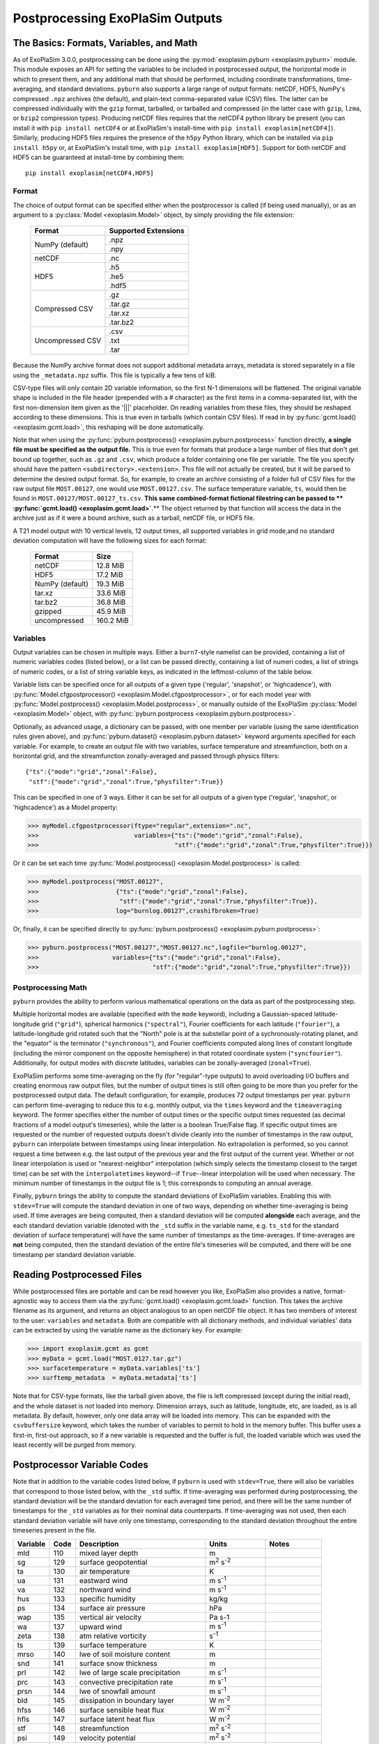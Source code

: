 ================================
Postprocessing ExoPlaSim Outputs
================================

The Basics: Formats, Variables, and Math
----------------------------------------

As of ExoPlaSim 3.0.0, postprocessing can be done using the :py:mod:`exoplasim.pyburn <exoplasim.pyburn>`
module. This module exposes an API for setting the variables to be included in postprocessed output,
the horizontal mode in which to present them, and any additional math that should be performed, including
coordinate transformations, time-averaging, and standard deviations. ``pyburn`` also supports a large
range of output formats: netCDF, HDF5, NumPy's compressed ``.npz`` archives (the default), and plain-text
comma-separated value (CSV) files. The latter can be compressed individually with the ``gzip`` format,
tarballed, or tarballed and compressed (in the latter case with ``gzip``, ``lzma``, or ``bzip2`` 
compression types). Producing netCDF files requires that the netCDF4 python library be present (you 
can install it with ``pip install netCDF4`` or at ExoPlaSim's install-time with ``pip install exoplasim[netCDF4]``). Similarly, producing HDF5 files requires the presence of the ``h5py`` Python
library, which can be installed via ``pip install h5py`` or, at ExoPlaSim's install time, with
``pip install exoplasim[HDF5]``. Support for both netCDF and HDF5 can be guaranteed at install-time
by combining them::

    pip install exoplasim[netCDF4,HDF5]

Format
******
    
The choice of output format can be specified either when the postprocessor is called (if being used
manually), or as an argument to a :py:class:`Model <exoplasim.Model>` object, by simply providing the
file extension:

    +-----------------+----------------------+
    | Format          | Supported Extensions |
    +=================+======================+
    | NumPy (default) | .npz                 |
    |                 +----------------------+
    |                 | .npy                 |
    +-----------------+----------------------+
    | netCDF          | .nc                  |
    +-----------------+----------------------+
    | HDF5            | .h5                  |
    |                 +----------------------+
    |                 | .he5                 |
    |                 +----------------------+
    |                 | .hdf5                |
    +-----------------+----------------------+
    | Compressed CSV  | .gz                  |
    |                 +----------------------+
    |                 | .tar.gz              |
    |                 +----------------------+
    |                 | .tar.xz              |
    |                 +----------------------+
    |                 | .tar.bz2             |
    +-----------------+----------------------+
    | Uncompressed CSV| .csv                 |
    |                 +----------------------+
    |                 | .txt                 |
    |                 +----------------------+
    |                 | .tar                 |
    +-----------------+----------------------+
    
Because the NumPy archive format does not support additional metadata arrays, metadata is stored
separately in a file using the ``_metadata.npz`` suffix. This file is typically a few tens of kiB. 

CSV-type files will only contain 2D variable information, so the first N-1 dimensions will be flattened. 
The original variable shape is included in the file header (prepended with a # character) as the first 
items in a comma-separated list, with the first non-dimension item given as the '|||' placeholder. On 
reading variables from these files, they should be reshaped according to these dimensions. This is true 
even in tarballs (which contain CSV files). If read in by :py:func:`gcmt.load() <exoplasim.gcmt.load>`, 
this reshaping will be done automatically.

Note that when using the :py:func:`pyburn.postprocess() <exoplasim.pyburn.postprocess>` function
directly, **a single file must be specified as the output file.** This is true even for formats
that produce a large number of files that don't get bound up together, such as ``.gz`` and ``.csv``,
which produce a folder containing one file per variable. The file you specify should have the pattern
``<subdirectory>.<extension>``. This file will not actually be created, but it will be parsed to
determine the desired output format. So, for example, to create an archive consisting of a folder full
of CSV files for the raw output file ``MOST.00127``, one would use ``MOST.00127.csv``. The surface
temperature variable, ``ts``, would then be found in ``MOST.00127/MOST.00127_ts.csv``. 
**This same combined-format fictional filestring can be passed to **
:py:func:`gcmt.load() <exoplasim.gcmt.load>`**.** The object returned by that function will access the
data in the archive just as if it were a bound archive, such as a tarball, netCDF file, or HDF5 file.
    
A T21 model output with 10 vertical levels, 12 output times, all supported variables in grid 
mode,and no standard deviation computation will have the following sizes for each format:
    
    +-----------------+-----------+
    | Format          | Size      |
    +=================+===========+
    | netCDF          | 12.8 MiB  |
    +-----------------+-----------+
    | HDF5            | 17.2 MiB  |
    +-----------------+-----------+
    | NumPy (default) | 19.3 MiB  |
    +-----------------+-----------+
    | tar.xz          | 33.6 MiB  |
    +-----------------+-----------+
    | tar.bz2         | 36.8 MiB  |
    +-----------------+-----------+
    | gzipped         | 45.9 MiB  |
    +-----------------+-----------+
    | uncompressed    | 160.2 MiB |
    +-----------------+-----------+
            
Variables
*********

Output variables can be chosen in multiple ways. Either a ``burn7``-style namelist can be provided,
containing a list of numeric variables codes (listed below), or a list can be passed directly, containing
a list of numeri codes, a list of strings of numeric codes, or a list of string variable keys, as 
indicated in the leftmost-column of the table below.

Variable lists can be specified once for all outputs of a given type ('regular', 'snapshot', or 
'highcadence'), with :py:func:`Model.cfgpostprocessor() <exoplasim.Model.cfgpostprocessor>`, or
for each model year with :py:func:`Model.postprocess() <exoplasim.Model.postprocess>`, or manually
outside of the ExoPlaSim :py:class:`Model <exoplasim.Model>` object, with 
:py:func:`pyburn.postprocess <exoplasim.pyburn.postprocess>`.

Optionally, as advanced usage, a dictionary can be passed, with one member per variable (using the same
identification rules given above), and :py:func:`pyburn.dataset() <exoplasim.pyburn.dataset>`
keyword arguments specified for each variable. For example, to create an output file with two variables,
surface temperature and streamfunction, both on a horizontal grid, and the streamfunction 
zonally-averaged and passed through physics filters::

    {"ts":{"mode":"grid","zonal":False},
     "stf":{"mode":"grid","zonal":True,"physfilter":True}}

This can be specified in one of 3 ways. Either it can be set for all outputs of a given type
('regular', 'snapshot', or 'highcadence') as a Model property:

>>> myModel.cfgpostprocessor(ftype="regular",extension=".nc",
>>>                          variables={"ts":{"mode":"grid","zonal":False},
>>>                                     "stf":{"mode":"grid","zonal":True,"physfilter":True}})
                                    
Or it can be set each time :py:func:`Model.postprocess() <exoplasim.Model.postprocess>` is called:

>>> myModel.postprocess("MOST.00127",
>>>                     {"ts":{"mode":"grid","zonal":False},
>>>                      "stf":{"mode":"grid","zonal":True,"physfilter":True}},
>>>                     log="burnlog.00127",crashifbroken=True)
                        
Or, finally, it can be specified directly to 
:py:func:`pyburn.postprocess() <exoplasim.pyburn.postprocess>`:

>>> pyburn.postprocess("MOST.00127","MOST.00127.nc",logfile="burnlog.00127",
>>>                    variables={"ts":{"mode":"grid","zonal":False},
>>>                               "stf":{"mode":"grid","zonal":True,"physfilter":True}})
                                  
Postprocessing Math
*******************

``pyburn`` provides the ability to perform various mathematical operations on the data as part of
the postprocessing step. 

Multiple horizontal modes are available (specified with the ``mode`` keyword), including a 
Gaussian-spaced latitude-longitude grid (``"grid"``), spherical harmonics (``"spectral"``), 
Fourier coefficients for each latitude (``"fourier"``), a latitude-longitude grid rotated such that the 
"North" pole is at the substellar point of a sychronously-rotating planet, and the "equator" is the 
terminator (``"synchronous"``), and Fourier coefficients computed along lines of constant longitude 
(including the mirror component on the opposite hemisphere) in that rotated coordinate system 
(``"syncfourier"``). Additionally, for output modes with discrete latitudes, variables can be 
zonally-averaged (``zonal=True``).

ExoPlaSim performs some time-averaging on the fly (for "regular"-type outputs) to avoid overloading 
I/O buffers and creating enormous raw output files, but the number of output times is still often
going to be more than you prefer for the postprocessed output data. The default configuration,
for example, produces 72 output timestamps per year. ``pyburn`` can perform time-averaging to reduce
this to e.g. monthly output, via the ``times`` keyword and the ``timeaveraging`` keyword. The former
specifies either the number of output times or the specific output times requested (as decimal fractions
of a model output's timeseries), while the latter is a boolean True/False flag. If specific output times
are requested or the number of requested outputs doesn't divide cleanly into the number of timestamps
in the raw output, ``pyburn`` can interpolate between timestamps using linear interpolation. No 
extrapolation is performed, so you cannot request a time between e.g. the last output of the previous
year and the first output of the current year. Whether or not linear interpolation is used or 
"nearest-neighbor" interpolation (which simply selects the timestamp closest to the target time) can 
be set with the ``interpolatetimes`` keyword--if ``True``--linear interpolation will be used when 
necessary. The minimum number of timestamps in the output file is 1; this corresponds to computing an
annual average. 

Finally, ``pyburn`` brings the ability to compute the standard deviations of ExoPlaSim variables.
Enabling this with ``stdev=True`` will compute the standard deviation in one of two ways, depending
on whether time-averaging is being used. If time averages are being computed, then a standard deviation
will be computed **alongside** each average, and the each standard deviation variable (denoted with the
``_std`` suffix in the variable name, e.g. ``ts_std`` for the standard deviation of surface temperature)
will have the same number of timestamps as the time-averages. If time-averages are **not** being 
computed, then the standard deviation of the entire file's timeseries will be computed, and there will
be one timestamp per standard deviation variable.

Reading Postprocessed Files
---------------------------

While postprocessed files are portable and can be read however you like, ExoPlaSim also provides a
native, format-agnostic way to access them via the :py:func:`gcmt.load() <exoplasim.gcmt.load>`
function. This takes the archive filename as its argument, and returns an object analogous to an 
open netCDF file object. It has two members of interest to the user: ``variables`` and ``metadata``.
Both are compatible with all dictionary methods, and individual variables' data can be extracted by
using the variable name as the dictionary key. For example:

>>> import exoplasim.gcmt as gcmt
>>> myData = gcmt.load("MOST.0127.tar.gz")
>>> surfacetemperature = myData.variables['ts']
>>> surftemp_metadata  = myData.metadata['ts'] 
    
Note that for CSV-type formats, like the tarball given above, the file is left compressed (except
during the initial read), and the whole dataset is `not` loaded into memory. Dimension arrays,
such as latitude, longitude, etc, are loaded, as is all metadata. By default, however, only one
data array will be loaded into memory. This can be expanded with the ``csvbuffersize`` keyword,
which takes the number of variables to permit to hold in the memory buffer. This buffer uses a
first-in, first-out approach, so if a new variable is requested and the buffer is full, the loaded
variable which was used the least recently will be purged from memory.

Postprocessor Variable Codes
----------------------------

Note that in addition to the variable codes listed below, if ``pyburn`` is used with ``stdev=True``,
there will also be variables that correspond to those listed below, with the ``_std`` suffix. If
time-averaging was performed during postprocessing, the standard deviation will be the standard deviation
for each averaged time period, and there will be the same number of timestamps for the ``_std`` variables
as for their nominal data counterparts. If time-averaging was not used, then each standard deviation
variable will have only one timestamp, corresponding to the standard deviation throughout the entire
timeseries present in the file.

+----------+-------+----------------------------------------+---------------------------+---------------+
| Variable |  Code |  Description                           | Units                     |  Notes        |
+==========+=======+========================================+===========================+===============+
|   mld    |  110  |  mixed layer depth                     |  m                        |               |  
+----------+-------+----------------------------------------+---------------------------+---------------+
|   sg     |  129  |  surface geopotential                  |  m\ :sup:`2` s\ :sup:`-2` |               |
+----------+-------+----------------------------------------+---------------------------+---------------+
|   ta     |  130  |  air temperature                       |  K                        |               |
+----------+-------+----------------------------------------+---------------------------+---------------+
|   ua     |  131  |  eastward wind                         |  m s\ :sup:`-1`           |               |
+----------+-------+----------------------------------------+---------------------------+---------------+
|   va     |  132  |  northward wind                        |  m s\ :sup:`-1`           |               |
+----------+-------+----------------------------------------+---------------------------+---------------+
|   hus    |  133  |  specific humidity                     |  kg/kg                    |               |
+----------+-------+----------------------------------------+---------------------------+---------------+
|   ps     |  134  |  surface air pressure                  |  hPa                      |               |
+----------+-------+----------------------------------------+---------------------------+---------------+
|   wap    |  135  |  vertical air velocity                 |  Pa s-1                   |               |
+----------+-------+----------------------------------------+---------------------------+---------------+
|   wa     |  137  |  upward wind                           |  m s\ :sup:`-1`           |               |
+----------+-------+----------------------------------------+---------------------------+---------------+
|   zeta   |  138  |  atm relative vorticity                |  s\ :sup:`-1`             |               |
+----------+-------+----------------------------------------+---------------------------+---------------+
|   ts     |  139  |  surface temperature                   |  K                        |               |
+----------+-------+----------------------------------------+---------------------------+---------------+
|   mrso   |  140  |  lwe of soil moisture content          |  m                        |               |
+----------+-------+----------------------------------------+---------------------------+---------------+
|   snd    |  141  |  surface snow thickness                |  m                        |               |
+----------+-------+----------------------------------------+---------------------------+---------------+
|   prl    |  142  |  lwe of large scale precipitation      |  m s\ :sup:`-1`           |               |
+----------+-------+----------------------------------------+---------------------------+---------------+
|   prc    |  143  |  convective precipitation rate         |  m s\ :sup:`-1`           |               |
+----------+-------+----------------------------------------+---------------------------+---------------+
|   prsn   |  144  |  lwe of snowfall amount                |  m s\ :sup:`-1`           |               |
+----------+-------+----------------------------------------+---------------------------+---------------+
|   bld    |  145  |  dissipation in boundary layer         |  W m\ :sup:`-2`           |               |
+----------+-------+----------------------------------------+---------------------------+---------------+
|   hfss   |  146  |  surface sensible heat flux            |  W m\ :sup:`-2`           |               |
+----------+-------+----------------------------------------+---------------------------+---------------+
|   hfls   |  147  |  surface latent heat flux              |  W m\ :sup:`-2`           |               |
+----------+-------+----------------------------------------+---------------------------+---------------+
|   stf    |  148  |  streamfunction                        |  m\ :sup:`2` s\ :sup:`-2` |               |
+----------+-------+----------------------------------------+---------------------------+---------------+
|   psi    |  149  |  velocity potential                    |  m\ :sup:`2` s\ :sup:`-2` |               |
+----------+-------+----------------------------------------+---------------------------+---------------+
|   psl    |  151  |  air pressure at sea level             |  hPa                      |               |
+----------+-------+----------------------------------------+---------------------------+---------------+
|   pl     |  152  |  log surface pressure                  |  nondimensional           |               |
+----------+-------+----------------------------------------+---------------------------+---------------+       
|   d      |  155  |  divergence of wind                    |  s\ :sup:`-1`             |               |
+----------+-------+----------------------------------------+---------------------------+---------------+
|   zg     |  156  |  geopotential height                   |  m                        |               |
+----------+-------+----------------------------------------+---------------------------+---------------+
|   hur    |  157  |  relative humidity                     |  nondimensional           |               |
+----------+-------+----------------------------------------+---------------------------+---------------+       
|   tps    |  158  |  tendency of surface air pressure      |  Pa s-1                   |               |
+----------+-------+----------------------------------------+---------------------------+---------------+
|   u3     |  159  |  u*                                    |  m\ :sup:`3` s\ :sup:`-3` |               |
+----------+-------+----------------------------------------+---------------------------+---------------+
|   mrro   |  160  |  surface runoff                        |  m s\ :sup:`-1`           |               |
+----------+-------+----------------------------------------+---------------------------+---------------+
|   clw    |  161  |  liquid water content                  |  nondimensional           |               |
+----------+-------+----------------------------------------+---------------------------+---------------+       
|   cl     |  162  |  cloud area fraction in layer          |  nondimensional           |               |
+----------+-------+----------------------------------------+---------------------------+---------------+       
|   tcc    |  163  |  total cloud cover                     |  nondimensional           |               |
+----------+-------+----------------------------------------+---------------------------+---------------+       
|   clt    |  164  |  cloud area fraction                   |  nondimensional           |               |
+----------+-------+----------------------------------------+---------------------------+---------------+       
|   uas    |  165  |  eastward wind 10m                     |  m s\ :sup:`-1`           |               |
+----------+-------+----------------------------------------+---------------------------+---------------+
|   vas    |  166  |  northward wind 10m                    |  m s\ :sup:`-1`           |               |
+----------+-------+----------------------------------------+---------------------------+---------------+
|   tas    |  167  |  air temperature 2m                    |  K                        |               |
+----------+-------+----------------------------------------+---------------------------+---------------+
|   td2m   |  168  |  dew point temperature 2m              |  K                        |               |
+----------+-------+----------------------------------------+---------------------------+---------------+
|   tsa    |  169  |  surface temperature accumulated       |  K                        |               |
+----------+-------+----------------------------------------+---------------------------+---------------+
|   tsod   |  170  |  deep soil temperature                 |  K                        |               |
+----------+-------+----------------------------------------+---------------------------+---------------+
|   dsw    |  171  |  deep soil wetness                     |  nondimensional           |               |
+----------+-------+----------------------------------------+---------------------------+---------------+
|   lsm    |  172  |  land binary mask                      |  nondimensional           |               |
+----------+-------+----------------------------------------+---------------------------+---------------+
|   z0     |  173  |  surface roughness length              |  m                        |               |
+----------+-------+----------------------------------------+---------------------------+---------------+
|   alb    |  174  |  surface albedo                        |  nondimensional           |               |
+----------+-------+----------------------------------------+---------------------------+---------------+
|   as     |  175  |  surface albedo                        |  nondimensional           |               |
+----------+-------+----------------------------------------+---------------------------+---------------+
|   rss    |  176  |  surface net shortwave flux            |  W m\ :sup:`-2`           |               |
+----------+-------+----------------------------------------+---------------------------+---------------+
|   rls    |  177  |  surface net longwave flux             |  W m\ :sup:`-2`           |               |
+----------+-------+----------------------------------------+---------------------------+---------------+
|   rst    |  178  |  toa net shortwave flux                |  W m\ :sup:`-2`           |               |
+----------+-------+----------------------------------------+---------------------------+---------------+
|   rlut   |  179  |  toa net longwave flux                 |  W m\ :sup:`-2`           |               |
+----------+-------+----------------------------------------+---------------------------+---------------+ 
|   tauu   |  180  |  surface eastward stress               |  Pa                       |               |
+----------+-------+----------------------------------------+---------------------------+---------------+ 
|   tauv   |  181  |  surface northward stress              |  Pa                       |               |
+----------+-------+----------------------------------------+---------------------------+---------------+ 
|   evap   |  182  |  lwe of water evaporation              |  m s\ :sup:`-1`           |               |
+----------+-------+----------------------------------------+---------------------------+---------------+ 
|   tso    |  183  |  climate deep soil temperature         |  K                        |               |
+----------+-------+----------------------------------------+---------------------------+---------------+
|   wsoi   |  184  |  climate deep soil wetness             |  nondimensional           |               |
+----------+-------+----------------------------------------+---------------------------+---------------+
|   vegc   |  199  |  vegetation cover                      |  nondimensional           |               |
+----------+-------+----------------------------------------+---------------------------+---------------+
|   rsut   |  203  |  toa outgoing shortwave flux           |  W m\ :sup:`-2`           |               |
+----------+-------+----------------------------------------+---------------------------+---------------+
|   ssru   |  204  |  surface solar radiation upward        |  W m\ :sup:`-2`           |               |
+----------+-------+----------------------------------------+---------------------------+---------------+
|   stru   |  205  |  surface thermal radiation upward      |  W m\ :sup:`-2`           |               |
+----------+-------+----------------------------------------+---------------------------+---------------+
|   tso2   |  207  |  soil temperature level 2              |  K                        |               |
+----------+-------+----------------------------------------+---------------------------+---------------+
|   tso3   |  208  |  soil temperature level 3              |  K                        |               |
+----------+-------+----------------------------------------+---------------------------+---------------+
|   tso4   |  209  |  soil temperature level 4              |  K                        |               |
+----------+-------+----------------------------------------+---------------------------+---------------+
|   sic    |  210  |  sea ice cover                         |  nondimensional           |               |
+----------+-------+----------------------------------------+---------------------------+---------------+
|   sit    |  211  |  sea ice thickness                     |  m                        |               |
+----------+-------+----------------------------------------+---------------------------+---------------+
|   vegf   |  212  |  forest cover                          |  nondimensional           |               |
+----------+-------+----------------------------------------+---------------------------+---------------+
|   snm    |  218  |  snow melt                             |  m s\ :sup:`-1`           |               |
+----------+-------+----------------------------------------+---------------------------+---------------+
|   sndc   |  221  |  snow depth change                     |  m s\ :sup:`-1`           |               |
+----------+-------+----------------------------------------+---------------------------+---------------+
|   prw    |  230  |  atmosphere water vapor content        |  kg m\ :sup:`-2`          |               |
+----------+-------+----------------------------------------+---------------------------+---------------+
|   glac   |  232  |  glacier cover                         |  nondimensional           |               |
+----------+-------+----------------------------------------+---------------------------+---------------+       
|   tsn    |  238  |  snow temperature                      |  K                        |               |
+----------+-------+----------------------------------------+---------------------------+---------------+
|   spd    |  259  |  wind speed                            |  m s\ :sup:`-1`           |               |
+----------+-------+----------------------------------------+---------------------------+---------------+
|   pr     |  260  |  total precipitation                   |  m s\ :sup:`-1`           |               |
+----------+-------+----------------------------------------+---------------------------+---------------+
|   ntr    |  261  |  net top radiation                     |  W m\ :sup:`-2`           |               |
+----------+-------+----------------------------------------+---------------------------+---------------+
|   nbr    |  262  |  net bottom radiation                  |  W m\ :sup:`-2`           |               |
+----------+-------+----------------------------------------+---------------------------+---------------+
|   hfns   |  263  |  surface downward heat flux            |  W m\ :sup:`-2`           |               |
+----------+-------+----------------------------------------+---------------------------+---------------+
|   wfn    |  264  |  net water flux                        |  m s\ :sup:`-1`           |               |
+----------+-------+----------------------------------------+---------------------------+---------------+
|   lwth   |  266  |  local weathering                      |  W earth                  |               |
+----------+-------+----------------------------------------+---------------------------+---------------+
|   grnz   |  267  |  ground geopotential                   |  m\ :sup:`2` s\ :sup:`-2` |               |
+----------+-------+----------------------------------------+---------------------------+---------------+
|   icez   |  301  |  glacier geopotential                  |  m\ :sup:`2` s\ :sup:`-2` |               |
+----------+-------+----------------------------------------+---------------------------+---------------+
|   netz   |  302  |  net geopotential                      |  m\ :sup:`2` s\ :sup:`-2` |               |
+----------+-------+----------------------------------------+---------------------------+---------------+
|   dpdx   |  273  |  d(ps)/dx                              |  Pa m\ :sup:`-1`          |               |
+----------+-------+----------------------------------------+---------------------------+---------------+
|   dpdy   |  274  |  d(ps)/dy                              |  Pa m\ :sup:`-1`          |               |
+----------+-------+----------------------------------------+---------------------------+---------------+
|   hlpr   |  277  |  half level pressure                   |  Pa                       |               |
+----------+-------+----------------------------------------+---------------------------+---------------+
|   flpr   |  278  |  full level pressure                   |  Pa                       |               |
+----------+-------+----------------------------------------+---------------------------+---------------+
|   thetah |  279  |  half level potential temperature      |  K                        |               |
+----------+-------+----------------------------------------+---------------------------+---------------+
|   theta  |  280  |  full level potential temperature      |  K                        |               |
+----------+-------+----------------------------------------+---------------------------+---------------+
|   czen   |  318  |  cosine solar zenith angle             |  nondimensional           |               |
+----------+-------+----------------------------------------+---------------------------+---------------+
|   wthpr  |  319  |  weatherable precipitation             |  mm day\ :sup:`-1`        |               |
+----------+-------+----------------------------------------+---------------------------+---------------+
|   mint   |  320  |  minimum temperature                   |  K                        |               |
+----------+-------+----------------------------------------+---------------------------+---------------+
|   maxt   |  321  |  maximum temperature                   |  K                        |               |
+----------+-------+----------------------------------------+---------------------------+---------------+
|   cape   |  322  |  convective available potential energy |  J kg\ :sup:`-1`          |  Storm Clim.  |
+----------+-------+----------------------------------------+---------------------------+---------------+
|   lnb    |  323  |  level of neutral buoyancy             |  hPa                      |  Storm Clim.  |
+----------+-------+----------------------------------------+---------------------------+---------------+
|   sdef   |  324  |  troposphere entropy deficit           |  nondimensional           |  Storm Clim.  |
+----------+-------+----------------------------------------+---------------------------+---------------+      
|   absz   |  325  |  sigma-0.85 abs vorticity              |  s\ :sup:`-1`             |  Storm Clim.  |
+----------+-------+----------------------------------------+---------------------------+---------------+
|   umax   |  326  |  maximum potential intensity           |  m s\ :sup:`-1`           |  Storm Clim.  |
+----------+-------+----------------------------------------+---------------------------+---------------+
|   vent   |  327  |  ventilation index                     |  nondimensional           |  Storm Clim.  |
+----------+-------+----------------------------------------+---------------------------+---------------+      
|   vrumax |  328  |  ventilation-reduced maximum wind      |  m s\ :sup:`-1`           |  Storm Clim.  |
+----------+-------+----------------------------------------+---------------------------+---------------+
|   gpi    |  329  |  genesis potential index               |  nondimensional           |  Storm Clim.  |
+----------+-------+----------------------------------------+---------------------------+---------------+   
|   dfu    |  404  |  shortwave up                          |  W m\ :sup:`-2`           | Snapshot Only |
+----------+-------+----------------------------------------+---------------------------+---------------+
|   dfd    |  405  |  shortwave down                        |  W m\ :sup:`-2`           | Snapshot Only |
+----------+-------+----------------------------------------+---------------------------+---------------+
|   dftu   |  406  |  longwave up                           |  W m\ :sup:`-2`           | Snapshot Only |
+----------+-------+----------------------------------------+---------------------------+---------------+
|   dftd   |  407  |  longwave down                         |  W m\ :sup:`-2`           | Snapshot Only |
+----------+-------+----------------------------------------+---------------------------+---------------+
|   dtdt   |  408  |  radiative heating rate                |  K s\ :sup:`-1`           | Snapshot Only |
+----------+-------+----------------------------------------+---------------------------+---------------+
|   dfdz   |  409  |  flux convergence                      |  W m\ :sup:`-3`           | Snapshot Only |
+----------+-------+----------------------------------------+---------------------------+---------------+
 
 
Burn7 Postprocessor Options
---------------------------

The C++ ``burn7`` postprocessor is now deprecated. It is still included in the model as a legacy option,
and as a backup in case of problems with the ``pyburn`` postprocessor, but as it depends on legacy,
unsupported netCDF-C and netCDF-C++ libraries, compilation can be tricky. For the most part, ``pyburn``
provides all the same features and more, with smaller output files, more output formats, and more
postprocessor options. Documentation for the ``burn7`` postprocessor is however included below for
legacy users who wish to continue using ``burn7``.

Building and Compiling
**********************

To build ``burn7`` for the very first time, in the exoplasim/postprocessor folder, run:::

    ./build_init.sh
    
**You must have a netCDF C++ library already available, which contains netcdf.h.** A
patched NetCDF library will be built with the features burn7 needs, and it will need
your netcdf.h.

To recompile the postprocessor without rebuilding the patched NetCDF library, in the 
exoplasim/postprocessor folder, run:::
    
    ./compile.sh
    
Manual Usage
************

To postprocess raw ExoPlaSim output into NetCDF files, you will need to provide ``burn7``
with a namelist, direct its standard output to a log file, specify the raw output file,
and specify an output file (which does not need to exist yet):::

    ./burn7.x -n<example.nl>burnout [raw_output_file] [output_file]
    
If instead of ``-n`` you use ``-g``, ``.srv`` SERVICE files will be written, and a GraDS
control file will be create--e.g. if ``output_file`` is ``mymodel``, the output will be 
``mymodel.srv`` and ``mymodel.ctl``. If you wish to use NetCDF output (the default), 
you will need to give ``mymodel.nc`` as ``output_file`` instead of simply ``mymodel``.`

The namelist file can take the following parameters:

Parameters
##########
    code : list of integers
        A comma-separated list of integers, corresponding to the output codes listed in the table below.
    vtype : {S, P}
        Whether output vertical structure should be by sigma level (as is native for PlaSim), or converted to pressure levels. Strongly recommend keeping this to S, for sigma levels.
    htype : {S, F, Z, G}
        Whether horizontal representation should be as spherical harmonics (S), Fourier coefficients (F), zonal averagez (Z), or Gauss-spaced latitude-longitude grid (G). Strongly recommend keeping this to G, unless you know what you're doing.
    mean : {0, 1, 2, 3}
        What kind of averaging to do. 3 is the default, and 0 is no time averaging. 1 is monthly means, and 2 is monthly standard deviations. 3 is a combination of both. Mean!=0 can only be used with htype=G.
    netcdf : {0, 1}
        If 1, write NetCDF output file; if 0, write ``.srv`` SERVICE output. 
    mars : {0, 1} (optional)
        If 1, use Mars defaults for computing derived variables.
    gravity : float (optional)
        Surface gravity in m/s\ :sup:`2`. Defaults to Earth gravity.
    radius : float (optional)
        Planet radius in meters. Defaults to Earth's radius. 